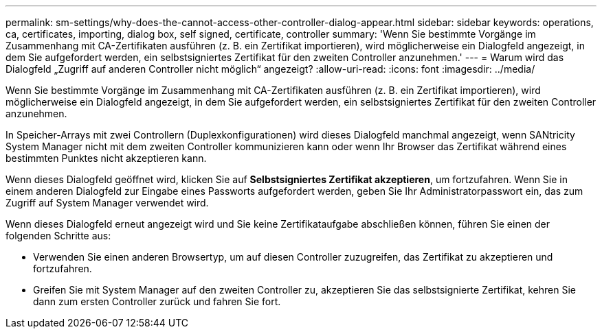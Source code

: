 ---
permalink: sm-settings/why-does-the-cannot-access-other-controller-dialog-appear.html 
sidebar: sidebar 
keywords: operations, ca, certificates, importing, dialog box, self signed, certificate, controller 
summary: 'Wenn Sie bestimmte Vorgänge im Zusammenhang mit CA-Zertifikaten ausführen (z. B. ein Zertifikat importieren), wird möglicherweise ein Dialogfeld angezeigt, in dem Sie aufgefordert werden, ein selbstsigniertes Zertifikat für den zweiten Controller anzunehmen.' 
---
= Warum wird das Dialogfeld „Zugriff auf anderen Controller nicht möglich“ angezeigt?
:allow-uri-read: 
:icons: font
:imagesdir: ../media/


[role="lead"]
Wenn Sie bestimmte Vorgänge im Zusammenhang mit CA-Zertifikaten ausführen (z. B. ein Zertifikat importieren), wird möglicherweise ein Dialogfeld angezeigt, in dem Sie aufgefordert werden, ein selbstsigniertes Zertifikat für den zweiten Controller anzunehmen.

In Speicher-Arrays mit zwei Controllern (Duplexkonfigurationen) wird dieses Dialogfeld manchmal angezeigt, wenn SANtricity System Manager nicht mit dem zweiten Controller kommunizieren kann oder wenn Ihr Browser das Zertifikat während eines bestimmten Punktes nicht akzeptieren kann.

Wenn dieses Dialogfeld geöffnet wird, klicken Sie auf *Selbstsigniertes Zertifikat akzeptieren*, um fortzufahren. Wenn Sie in einem anderen Dialogfeld zur Eingabe eines Passworts aufgefordert werden, geben Sie Ihr Administratorpasswort ein, das zum Zugriff auf System Manager verwendet wird.

Wenn dieses Dialogfeld erneut angezeigt wird und Sie keine Zertifikataufgabe abschließen können, führen Sie einen der folgenden Schritte aus:

* Verwenden Sie einen anderen Browsertyp, um auf diesen Controller zuzugreifen, das Zertifikat zu akzeptieren und fortzufahren.
* Greifen Sie mit System Manager auf den zweiten Controller zu, akzeptieren Sie das selbstsignierte Zertifikat, kehren Sie dann zum ersten Controller zurück und fahren Sie fort.

